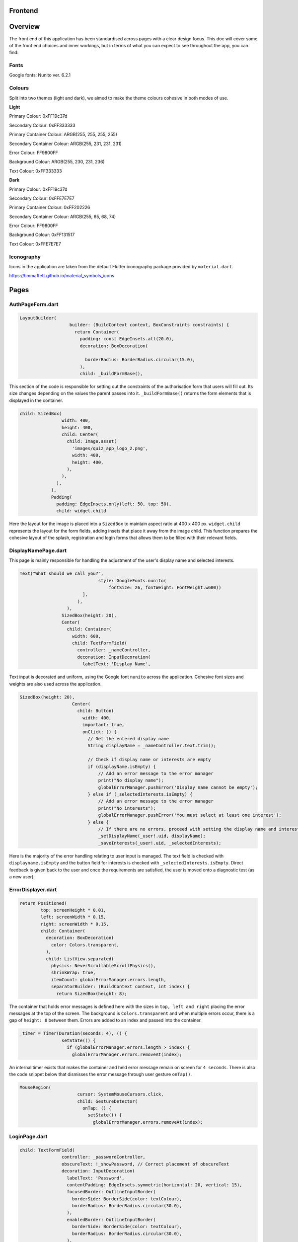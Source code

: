 Frontend
========

Overview
========
The front end of this application has been standardised across pages with a clear design focus. This doc will cover some of the front end choices and inner workings, but in terms of what you can expect to see throughout the app, you can find:

Fonts
-----
Google fonts: Nunito ver. 6.2.1

Colours
-------
Split into two themes (light and dark), we aimed to make the theme colours cohesive in both modes of use.

**Light**

Primary Colour: 0xFF19c37d   

Secondary Colour: 0xFF333333

Primary Container Colour: ARGB(255, 255, 255, 255)

Secondary Container Colour: ARGB(255, 231, 231, 231)

Error Colour: FF9800FF

Background Colour: ARGB(255, 230, 231, 236)

Text Colour: 0xFF333333

**Dark**

Primary Colour: 0xFF19c37d   

Secondary Colour: 0xFFE7E7E7

Primary Container Colour: 0xFF202226

Secondary Container Colour: ARGB(255, 65, 68, 74)

Error Colour: FF9800FF

Background Colour: 0xFF131517

Text Colour: 0xFFE7E7E7

Iconography
-----------
Icons in the application are taken from the default Flutter iconography package provided by ``material.dart``.

https://timmaffett.github.io/material_symbols_icons

Pages
=====
.. _Authorisation Page Form:

AuthPageForm.dart
-----------------

.. code-block:: dart

   LayoutBuilder(
                      builder: (BuildContext context, BoxConstraints constraints) {
                        return Container(
                          padding: const EdgeInsets.all(20.0),
                          decoration: BoxDecoration(
                           
                            borderRadius: BorderRadius.circular(15.0),
                          ),
                          child: _buildFormBase(),

This section of the code is responsible for setting out the constraints of the authorisation form that users will fill out. Its size changes depending on the values the parent passes into it. ``_buildFormBase()`` returns the form elements that is displayed in the container.

.. code-block:: dart

   child: SizedBox(
                   width: 400,
                   height: 400,
                   child: Center(
                     child: Image.asset(
                       'images/quiz_app_logo_2.png',
                       width: 400,
                       height: 400,
                     ),
                   ),
                 ),
               ),
               Padding(
                 padding: EdgeInsets.only(left: 50, top: 50),
                 child: widget.child

Here the layout for the image is placed into a ``SizedBox`` to maintain aspect ratio at 400 x 400 px. ``widget.child`` represents the layout for the form fields, adding insets that place it away from the image child. This function prepares the cohesive layout of the splash, registration and login forms that allows them to be filled with their relevant fields.

.. _Display Name Page:

DisplayNamePage.dart
--------------------

This page is mainly responsible for handling the adjustment of the user's display name and selected interests.

.. code-block:: dart

   Text("What should we call you?",
                                 style: GoogleFonts.nunito(
                                     fontSize: 26, fontWeight: FontWeight.w600))
                           ],
                         ),
                     ),
                   SizedBox(height: 20),
                   Center(
                     child: Container(
                       width: 600,
                       child: TextFormField(
                         controller: _nameController,
                         decoration: InputDecoration(
                           labelText: 'Display Name',

Text input is decorated and uniform, using the Google font ``nunito`` across the application. Cohesive font sizes and weights are also used across the application.

.. code-block:: dart
   
   SizedBox(height: 20),
                       Center(
                         child: Button(
                           width: 400,
                           important: true,
                           onClick: () {
                             // Get the entered display name
                             String displayName = _nameController.text.trim();
   
                             // Check if display name or interests are empty
                             if (displayName.isEmpty) {
                                 // Add an error message to the error manager
                                 print("No display name");
                                 globalErrorManager.pushError('Display name cannot be empty');
                             } else if (_selectedInterests.isEmpty) {
                                 // Add an error message to the error manager
                                 print("No interests");
                                 globalErrorManager.pushError('You must select at least one interest');
                             } else {
                                 // If there are no errors, proceed with setting the display name and interests
                                 _setDisplayName(_user!.uid, displayName);
                                 _saveInterests(_user!.uid, _selectedInterests);

Here is the majority of the error handling relating to user input is managed. The text field is checked with ``displayname.isEmpty`` and the button field for interests is checked with ``_selectedInterests.isEmpty``. Direct feedback is given back to the user and once the requirements are satisfied, the user is moved onto a diagnostic test (as a new user).

.. _Error Displayer Page:

ErrorDisplayer.dart
-------------------

.. code-block:: dart

   return Positioned(
           top: screenHeight * 0.01,
           left: screenWidth * 0.15,
           right: screenWidth * 0.15,
           child: Container(
             decoration: BoxDecoration(
               color: Colors.transparent,
             ),
             child: ListView.separated(
               physics: NeverScrollableScrollPhysics(), 
               shrinkWrap: true,
               itemCount: globalErrorManager.errors.length,
               separatorBuilder: (BuildContext context, int index) {
                 return SizedBox(height: 8);

The container that holds error messages is defined here with the sizes in ``top, left and right`` placing the error messages at the top of the screen. The background is ``Colors.transparent`` and when multiple errors occur, there is a gap of ``height: 8`` between them. Errors are added to an index and passed into the container.

.. code-block:: dart

   _timer = Timer(Duration(seconds: 4), () {
                   setState(() {
                     if (globalErrorManager.errors.length > index) {
                       globalErrorManager.errors.removeAt(index);

An internal timer exists that makes the container and held error message remain on screen for ``4 seconds``. There is also the code snippet below that dismisses the error message through user gesture ``onTap()``.

.. code-block:: dart

   MouseRegion(
                         cursor: SystemMouseCursors.click,
                         child: GestureDetector(
                           onTap: () {
                             setState(() {
                               globalErrorManager.errors.removeAt(index);


.. _Login Page:

LoginPage.dart
--------------------

.. code-block:: dart
   
   child: TextFormField(
                   controller: _passwordController,
                   obscureText: !_showPassword, // Correct placement of obscureText
                   decoration: InputDecoration(
                     labelText: 'Password',
                     contentPadding: EdgeInsets.symmetric(horizontal: 20, vertical: 15),
                     focusedBorder: OutlineInputBorder(
                       borderSide: BorderSide(color: textColour),
                       borderRadius: BorderRadius.circular(30.0),
                     ),
                     enabledBorder: OutlineInputBorder(
                       borderSide: BorderSide(color: textColour),
                       borderRadius: BorderRadius.circular(30.0),
                     ),
                     suffixIcon: Padding(
                       padding: EdgeInsets.only(right: 8.0), // Adjust the padding as needed
                       child: IconButton(
                         icon: Icon(
                           _showPassword ? Icons.visibility_off : Icons.visibility,
                         ),
                         color: textColour,
                         onPressed: () {
                           setState(() {
                             _showPassword = !_showPassword;

While much of the login page is handled by Firebase and the cloud authentication system, elements of the UI have had modifications applied for security and privacy. Here ``obscureText`` is set by default, hiding the input for the password from the user when it's typed in. The ``sufficIcon`` widget then defines a visibility icon on the input line that ``onPressed`` will ``_showPassword``, setting ``obscureText`` to false.

.. code-block:: dart

   child: GestureDetector(
                     onTap: () async {
                       final email = _emailController.text.trim();
                       if (email.isNotEmpty) {
                         try {
                           var user = await FirebaseAuth.instance.fetchSignInMethodsForEmail(email);
                           if (user.isNotEmpty) {
                             await FirebaseAuth.instance.sendPasswordResetEmail(email: email);
                             
                             globalErrorManager.pushError("Password reset email sent to $email real");
                               
                             
                           } else {
   
                             globalErrorManager.pushError("Password reset email sent to $email not real");
                             
                           }
                         } catch (e) {
                           print('Error: $e');
                         }
                       } else {
                           globalErrorManager.pushError("Please enter an email");

More email interaction is defined here. When the email field ``isNotEmpty``, the backend will trim any spaces and send it to the backend for authentication that the email exists. If it matches, the email will be sent and a message shown to feedback that. If the email doesn't exist in the Firestore, an error is thrown that the email doesn't exists and nothing happens. The same occurs when nothing is input in the text field. The error manager can also give feedback to the user that an email has been sent through the error labelling system, even if nothing has produced an error.

.. _Registration Page:

RegistrationPage.dart
---------------------

The registration page is functionally the same in terms of widgets and visual design, with one big exception.

.. code-block:: dart
   
   Widget _buildPasswordRequirement(String text, bool satisfied) {
       return Row(
         children: [
           satisfied ? Icon(Icons.done, color: Colors.green,) : Icon(Icons.close, color: Colors.red),
           const SizedBox(width: 8.0),
           Text(text, style: GoogleFonts.nunito(color: satisfied ? Colors.grey : Theme.of(context).textTheme.bodyMedium!.color!, fontSize: 18, decoration: satisfied ?  TextDecoration.lineThrough : TextDecoration.none),)
         ]

While the user is inputting text in the password field, ``_buildPasswordRequirement`` listens and updates according to conditions set out in the backend. The widget initialises two conditions and icons with a red cross. When a condition is satisfied, it updates to a green check mark. Once both are satisfied and there are no errors in formatting and matching passwords, the account can be registered.

.. code-block:: dart

   child: Column(
           crossAxisAlignment: CrossAxisAlignment.start,
           children: [
             _buildPasswordRequirement("Minimum of 8 characters", satisfysMinCharacters),
             _buildPasswordRequirement("Contains a number", hasOneNumber)



.. _Quiz Summary Page:

QuizSummaryPage.dart
---------------------

.. code-block:: dart

   SizedBox(height: 16.0),
                 buildQuizResults(quizAttemptData, context),
                 for (int i = 0; i < loadedQuestions.length; i++)
                   FractionallySizedBox(
                     widthFactor: 2 / 3,
                     child: Container(
                       margin: EdgeInsets.only(bottom: 16.0),
                      
                       decoration: BoxDecoration(
                          color: Theme.of(context).colorScheme.primaryContainer,
                          borderRadius: BorderRadius.circular(24),
                       ),
                       child: Padding(
                         padding: const EdgeInsets.all(16.0),
                         child: loadedQuestions.isNotEmpty
                             ? buildQuizSummaryItem(loadedQuestions[i], i, quizAttemptData)

The variables retrieved from the backend are passed to the frontend to build the widgets in accordance to the ``loadedQuestions``, adding a widget for each question and including the user attempt inside.

.. code-block:: dart

   RichText(text: TextSpan(
                   text: "$userTotal",
                   style: GoogleFonts.nunito(fontSize: 22.0, color: Theme.of(context).textTheme.bodyMedium!.color),
                   children: [
                     TextSpan(
                       text: " / $quizTotal",
                       style: GoogleFonts.nunito(fontSize: 16.0, color: Theme.of(context).textTheme.bodyMedium!.color!.withOpacity(0.5))
                     ),
                     TextSpan(
                       text: " answered correctly",
                       style: GoogleFonts.nunito(fontSize: 20.0, color: Theme.of(context).textTheme.bodyMedium!.color)
                     )
                   ]
                 )),
   
                 Text("${(userTotal / quizTotal) * 100}%", style: GoogleFonts.nunito(fontSize: 32.0, fontStyle: FontStyle.italic, fontWeight: FontWeight.bold)),
   
                 Row(
                   mainAxisAlignment: MainAxisAlignment.center,
                   crossAxisAlignment: CrossAxisAlignment.center,
                   children: [
                     Text("You earned:  ", style: GoogleFonts.nunito(fontSize: 22)),
                     Text("${earnedXp}xp" , style: GoogleFonts.nunito(fontSize: 28, color: Theme.of(context).colorScheme.primary, fontStyle: FontStyle.italic, fontWeight:       FontWeight.bold))

The metadata about the quiz results are displayed here including ``userTotal`` (amount of questions user got right), ``quizTotal`` (amount of questions) and ``earnedXP`` (xp earned for each right question). This is displayed at the top of the page.

.. code-block:: dart

   return Column(
         crossAxisAlignment: CrossAxisAlignment.center,
         children: [
           SizedBox(height: 10),
           Text(
             question.questionText,
             style: GoogleFonts.nunito(fontSize: 20, fontWeight: FontWeight.bold),
           ),
           SizedBox(height: 20),
           if (question.type == QuestionType.multipleChoice)
             buildMultipleChoiceQuestion(question.answer as QuestionMultipleChoice, userResponse),
           if (question.type == QuestionType.fillInTheBlank)
             buildFillInTheBlankQuestion(question.answer as QuestionFillInTheBlank, userResponse),

This is the actual containers that hold the question and answer responses. It will be built differently depending on whether the question type is ``multipleChoice`` or ``fillInTheBlank``.

.. code-block:: dart
   
   return ListView.builder(
         shrinkWrap: true,
         physics: NeverScrollableScrollPhysics(),
         itemCount: question.options.length,
         itemBuilder: (context, index) {
           String option = question.options[index];
           bool isSelected = userResponse.contains(index);
           bool isCorrect = question.correctAnswers.contains(index);
   
           Color backgroundColour = isSelected
               ? (isSelected && isCorrect ? Colors.green : Colors.red)
               : Colors.transparent;
   
           Color borderColour = isSelected
               ? (isSelected && isCorrect ? Colors.green : Colors.red)
               : (isCorrect ? Colors.green : Colors.grey)

Here the code defines the marking criteria for multiple choice answers. When a correct answer is selected, its outline and background colour fills to green. When a wrong answer is selected, it's filled and outlined to red while the correct answer is outlined green. When there was no option selected, the correct option is outlined green while the rest are grey.


.. code-block:: dart

   Widget buildFillInTheBlankQuestion(QuestionFillInTheBlank question, String userResponse) {
       print("The user response: ${userResponse}, The correct response: ${question.correctAnswer}");
       print("FITB USER RESPONSE: $userResponse");
   
       Color backgroundColour = userResponse.isEmpty
           ? Colors.transparent
           : (userResponse.toLowerCase() == question.correctAnswer.toLowerCase())
               ? Colors.green
               : Colors.red;
   
       Color borderColour = userResponse.isEmpty
           ? Colors.blue
           : (userResponse.toLowerCase() == question.correctAnswer.toLowerCase())
               ? Colors.green
               : Colors.red;

The same principle is applied here, but for the ``fillInTheBlank`` question type.

.. code-block:: dart
   
   child: Center(
           child: Text(
             userResponse.isEmpty
                 ? 'Not answered - The correct Answer is: "${question.correctAnswer}"'
                 : userResponse.toLowerCase() == question.correctAnswer.toLowerCase()
                     ? 'Correct! Your answer: ${userResponse} ✓'
                     : 'Incorrect. Your answer: ${userResponse} ✘ | The correct Answer is: "${question.correctAnswer}"',

Below the fill in the blank question, this widget takes the question and attempt data to give feedback on responses.



.. _Quiz Page:

QuizPage.dart
-------------

.. code-block:: dart

   if (currentQuestionIndex > 0)
                         Padding(
                           padding: const EdgeInsets.only(left: 550),
                           child: IconButton(
                             // color: tertiary,
                             // hoverColor: secondary,
                             icon: Icon(Icons.arrow_left, color: Theme.of(context).colorScheme.primary,),
                             tooltip: 'Previous question',
                             onPressed: () {
                               if (currentQuestionIndex > 0) {
                                 // If there is a previous question, move to it
                                 currentQuestionIndex--;
                                 displayQuestion(currentQuestionIndex, quiz.questionIds);
                                 setState(() {
                                   quizCompleted = false;
                                 });

Here is the button code for navigating through the quiz, in this case, a previous question. ``if (currentQuestionIndex > 0)`` i.e. any question number aside from the first, it will decrement the question index and change the ui contents to the question before. It will also set the ``quizCompleted`` state to false (more important for the last question in set).

.. code-block:: dart

   else
                         SizedBox(width: 48), // Add a placeholder SizedBox when the condition is false
                       Padding(
                         padding: const EdgeInsets.only(right: 550),
                         child: IconButton(
                           // color: tertiary,
                           // hoverColor: secondary,
                           icon: Icon(Icons.arrow_right, color: Theme.of(context).colorScheme.primary),
                           tooltip: currentQuestionIndex < loadedQuestions.length - 1
                               ? 'Next Question'
                               : 'Submit Quiz',
                           onPressed: () async {
                             if (currentQuestionIndex == loadedQuestions.length) {
                               // If there are more questions, store user answers in Firebase
                               print("Just before storing the userSummary: $userSummary");
                               // await storeUserAnswersInFirebase2(userSummary);
                             }
                             moveToNextOrSubmit();

These buttons control loading the next question as well as the ``Submit Quiz`` button. This is handled by the ``moveToNextOrSubmit`` function in the backend of this page.

.. code-block:: dart

   Widget buildQuizPage(QuizQuestion question) {
       return Column(
         crossAxisAlignment: CrossAxisAlignment.center,
         children: [
           SizedBox(height: 20),
           Text(
             question.questionText,
             style: TextStyle(fontSize: 30, fontWeight: FontWeight.bold),
             textAlign: TextAlign.center,
           ),
           SizedBox(height: 45),
           //This is where the question will be asked / written to the page. The question format for posing the question is universal for all question types thus doesn't need to be type specific.
   
           if (question.type == QuestionType.multipleChoice)
             buildMultipleChoiceQuestion(question.answer as QuestionMultipleChoice),
           if (question.type == QuestionType.fillInTheBlank)
             buildFillInTheBlankQuestion(question.answer as QuestionFillInTheBlank, question.key),

The basic quiz page structure is set out where the question and user input will be laid out. This differs depending on the question type.

.. code-block:: dart

   return InkWell(
             onTap: () {
               setState(() {
                 if (isSelected) {
                   question.selectedOptions.remove(index);
                 } else {
                   question.selectedOptions.add(index);
                 }
               });
             },
             child: Container(
               padding: EdgeInsets.all(10),
               margin: EdgeInsets.symmetric(vertical: 8, horizontal: 100),
               decoration: BoxDecoration(
                 color: isSelected ? Colors.blue : Colors.white,
                 borderRadius: BorderRadius.circular(20),
                 border: Border.all(
                   color: Colors.blue,
                   width: 1,

The ``multipleChoice`` question type makes use of selectable ``InkWell`` and ``Container`` widgets that hold the question answers that users can select.

.. code-block:: dart

   child: TextField(
           controller: question.controller,
           key: key,
           onChanged: (text) {
             setState(() {
               question.userResponse = text;
             });
           },
           decoration: InputDecoration(
             hintText: "Enter your answer here",
             border: OutlineInputBorder(
               borderRadius: BorderRadius.circular(25),
             ),
             filled: true,
             fillColor: primaryColour,

The ``fillInTheBlank`` question type uses a ``TextField`` widget that can then be retrieved and tested against the answer stored in the database.

.. _Landing Page:

LandingPage.dart
----------------

.. code-block:: dart

   Container(
                                               decoration: BoxDecoration(
                                                 borderRadius: BorderRadius.circular(12),
                                                 color: Theme.of(context).colorScheme.primary
                                               ),
                                               padding: EdgeInsets.symmetric(horizontal: 20.0, vertical: 6.0),
                                               child: Text("Review", style: GoogleFonts.nunito(fontSize: 20, fontWeight: FontWeight.w800))
                                             ),
                                             SizedBox(height: 12.0),
                                             Text("Take a review of all topics and difficulties to see how much you've improved!", style: GoogleFonts.nunito(fontSize: 18, fontWeight: FontWeight.bold)),
                                             SizedBox(height: 6.0),
                                             Text("8 Questions • ${userInterests.toString().substring(1, userInterests.toString().length - 1)}", style: GoogleFonts.nunito(fontSize: 14, fontWeight: FontWeight.bold, color: Theme.of(context).colorScheme.primary))

At the top of the landing page, a banner is generated that allows the user to take a special quiz of ``8 questions`` in length comprised of their ``userInterests``. It's generated the same as any other quiz in the backend and labelled ``Review``.

.. code-block:: dart
   
   Text(
                                       'Pick a topic to begin a quiz!',
                                       style: GoogleFonts.nunito(fontSize: 18),
                                     ),
   
                                     const SizedBox(height: 20),
                                     FutureBuilder<List<String>>(
                                       future: Future.value(userInterests),
                                       builder: (context, snapshot) {
                                         if (snapshot.connectionState == ConnectionState.waiting) {
                                           return Center(child: CircularProgressIndicator());
                                         } else if (snapshot.hasError) {
                                           return Center(child: Text('Error loading interests'));
                                         } else {
                                           List<String> interests = snapshot.data ?? [];
                                           int numInterests = interests.length;
                                           int numInterestsPerRow = 4; // Adjust the number of interests per row as needed
                                           int numRows = (numInterests / numInterestsPerRow).ceil();
                                           List<Widget> rows = List.generate(numRows, (rowIndex) {
                                             List<Widget> rowChildren = [];
                                             for (int i = 0; i < numInterestsPerRow; i++) {
                                               int index = rowIndex * numInterestsPerRow + i;
                                               const SizedBox(height: 10);
                                               if (index < numInterests) {
                                                 rowChildren.add(
                                                   Flexible(
                                                     child: Padding(
                                                       padding: const EdgeInsets.symmetric(horizontal: 10.0, vertical: 10),
                                                       child: InkWell(
                                                         onTap: () async {
                                                             print('Interest ${index + 1}: ${interests[index]} pressed');
   
                                                             // Generate a new quiz
                                                             String id = await quizManager.generateQuiz([ interests[index] ], xpLevel, 20, 5);
                                                             
                                                             Navigator.push(context, MaterialPageRoute(builder:(context) {
                                                               return QuizPage(quizId: id);

The ``interests`` container is created here, with the user's selected interests being retrieved with ``snapshot.data``. The interests are sorted in a grid and placed in ``InkWell`` containers. Selecting one of these interests will ``generateQuiz`` of said interests at the index selected and move the user to the ``QuizPage``. This structure is exactly the same for "other interests".

.. _Settings Page:

SettingsPage.dart
-----------------

.. code-block:: dart

   Button(
                   important: false,
                   width: 450,
                   onClick: () {
                     Navigator.push(
                       context,
                       MaterialPageRoute(
                         builder: (context) => SettingsDisplayUser(),
                       ),
                     );
                   },
                   child: Text('Change display name/ interests', style: GoogleFonts.nunito(color: Colors.white, fontSize: 18, fontWeight: FontWeight.bold)),
                 ),
                 SizedBox(height: 20),
                 Button(
                   important: true,
                   width: 450,
                   onClick: () {
                     FirebaseAuth.instance.signOut();
                     Navigator.push(
                       context,
                       MaterialPageRoute(
                         builder: (context) => LoginPage(),
                       ),
                     );
                   },
                   child: Text('Sign out', style: GoogleFonts.nunito(color: Colors.white, fontSize: 18, fontWeight: FontWeight.bold)),
                 ),

The settings page comprises of two buttons that navigate to the ``SettingsDisplayUser`` function and ``LoginPage`` function respectively. The former navigates to a variation of the ``DisplayNamePage`` function that runs on first registering. The only difference is that the diagnostic test doesn't run after submitting the settings page, as settings are only visible to established users.

.. _Splash Page:

SplashPage.dart
---------------

.. code-block:: dart


   Column (
                   mainAxisAlignment: MainAxisAlignment.center,
                   crossAxisAlignment: CrossAxisAlignment.start,
                   children: [
                     Text("Welcome to", style: GoogleFonts.nunito(
                           fontSize: 30.0,
                           fontWeight: FontWeight.bold,
                           fontStyle: FontStyle.italic,
                           color: secondaryColour
                         )),
   
                     Text(
                       'Quizzical 🎓!',
                       style: GoogleFonts.nunito(
                         fontSize: 60.0,
                         fontWeight: FontWeight.bold,
                         color: secondaryColour
                       ),
                     ),
                     SizedBox(height: 10),
   
                      Text(
                       'Learning doesn\'t have to be boring!',
                       style: GoogleFonts.nunito(
                         fontSize: 24.0,
                         fontWeight: FontWeight.w600,
                         fontStyle: FontStyle.italic
                       ),

Makes up the large splash text that the user is shown upon opening the application for the first time. This page is mainly populated by other files such as ``RegistrationPage.dart`` and ``LoginPage.dart``.

.. _App Theme:

AppTheme.dart
-------------

.. code-block:: dart

   class AppTheme {
   
     static ThemeData lightTheme = ThemeData(
       colorScheme: const ColorScheme.light(
         background: Colors.transparent,
         primary: Color(0xFF19c37d),
         secondary: Color(0xFF333333),
         primaryContainer: Color.fromARGB(255, 255, 255, 255),
         secondaryContainer: Color.fromARGB(255, 231, 231, 231),
         error: Colors.orange,
       ),
        scaffoldBackgroundColor: Color.fromARGB(255, 230, 231, 236),
       textTheme: const TextTheme(
         bodyMedium: TextStyle(color: Color(0xFF333333)),
       ),
       textSelectionTheme: TextSelectionThemeData(
         cursorColor: Colors.blue,

The app theme is defined here using ``hexadecimal`` and ``ARGB``. These can easily be adjusted and changed to change UI colour schemes throughout the app. Here it's defined for light mode, another definition is made for dark mode.

.. code-block:: dart

   static TextStyle defaultBodyText(BuildContext context) {
       return GoogleFonts.nunito( 
         fontSize: 18,
         fontWeight: FontWeight.w300,
         letterSpacing: -0.5,
         color: Theme.of(context).colorScheme.secondary,
       );

Much like colour theming, text styles can be defined and used throughout the application.

.. code-block:: dart
   
   static AppBar buildAppBar(BuildContext context, String title, bool includeTitleAndIcons, bool autoImply, String dialogTitle, Text contentText) {//, bool automaticallyImplyLeading) {
       // Get the current theme
       ThemeNotifier themeNotifier = Provider.of<ThemeNotifier>(context, listen: false);
   
       // Define icons for light and dark mode
       Icon lightModeIcon = Icon(Icons.light_mode_outlined, color: Theme.of(context).colorScheme.secondary);
       Icon darkModeIcon = Icon(Icons.dark_mode_outlined, color: Theme.of(context).colorScheme.secondary);
   
       // Determine the current icon based on the theme
       Icon currentIcon = themeNotifier.isDarkMode ? lightModeIcon : darkModeIcon;

Here an appbar holds the toggle button for light/dark mode. The current theme is held by the theme ``themeNotifier``, the backend the notifies the app of the active theme and updates when toggled.

.. code-block:: dart

   static ElevatedButton buildElevatedButton({
       required VoidCallback onPressed,
       required String buttonText,
       BuildContext? context,
     }) {
       return ElevatedButton(
         onPressed: onPressed,
         style: ElevatedButton.styleFrom(
           backgroundColor: Color(0xFF19c37d),
           shape: RoundedRectangleBorder(
             borderRadius: BorderRadius.circular(15.0), // 15 for rounded edges, 5 for curved corners
           ),
           // Add other button style configurations as needed
         ),
         child: Text(
           buttonText,
           style: context != null ? AppTheme.defaultBodyText(context) : null,

The button shape and style is defined with ``RoundedRectangleBorder`` and ``backgroundColor`` dictating the shape and colour of various buttons across the app.

.. _Button:

Button.dart
-----------

``Button.dart`` is a dedicated file that is used to define the design of a button to more specific constraints. This then gets passed to functions that use UI elements to prevent duplication of code.

.. code-block:: dart

   class Button extends StatelessWidget {
   
     const Button({ super.key, this.onClick, this.child, this.important = false, this.width = double.infinity });
   
     final bool important;
     final Function? onClick; 
     final Widget? child; 
     final double width;

The variables the button widget is concerned with is defined here, mostly related to generic functions a button would require such as ``Function?`` (action to perform on click) and ``Widget?`` which gets passed by the function the Button is being used by.

.. _Question Card:

QuestionCard.dart
-----------------

.. code-block:: dart

   class QuestionCard extends StatelessWidget {
   
     const QuestionCard({ super.key, required this.question, this.onRightArrow, this.onLeftArrow });
   
     final QuizQuestion question;
     final Function? onRightArrow;
     final Function? onLeftArrow;  

The ``QuestionCard`` file defines the layout of the page ``quiz.dart`` will fill. It defines the containers for the ``question`` and respective arrow keys responsible for navigating the quiz. Like ``Button.dart``, this file is made to reduce duplicating large amounts of code.

.. code-block:: dart

   [
                   Text(
                   question.questionText, 
                   style: GoogleFonts.nunito(
                     textStyle: TextStyle(fontWeight: FontWeight.w600, fontSize: 16)
                   )
                   ,
                   ),
                   buildTypeTag(),
                   
                   if (onRightArrow != null)
                     Align(
                       alignment: Alignment.centerRight,
                       child: IconButton(
                         icon: const Icon(Icons.arrow_right),
                         onPressed: () => onRightArrow,
                       ),
                     ),
   
                   if (onLeftArrow != null)
                     Align(
                       alignment: Alignment.centerLeft,
                       child: IconButton(
                         icon: const Icon(Icons.arrow_left),
                         onPressed: () => onLeftArrow,
                       ),
                     ),

The actual contents of the text and buttons are passed here, with ``question.questionText`` displaying the question and the ``onPressed`` functions for the buttons being defined for navigation.

.. _Recent Quizzes:

RecentQuizzes.dart
------------------

.. code-block:: dart

   List<RecentQuiz> quizzes = snapshot.data! ?? [];
               int numRecentQuizzes = quizzes.length;
               int numQuizzesPerRow = 1;
               int numRows = (numRecentQuizzes / numQuizzesPerRow).ceil();
               List<Widget> rows = List.generate(numRows, (rowIndex) {
                 List<Widget> rowChildren = [];
                 for (int i = 0; i < numQuizzesPerRow; i++) {
                   int index = rowIndex * numQuizzesPerRow + i;
                   const SizedBox(height: 10);
                   if (index < numRecentQuizzes) {
                     rowChildren.add(

In the frontend, recent quizzes are loaded from all quizzes the user has completed and a row is added for each using ``rowChildren.add`` through placing them in a list to stack vertically. Only one quiz is loaded per row with ``numQuizzesPerRow = 1``.

.. code-block:: dart

   child: InkWell(
                               onTap: () async {
                                 await _getloadedQuestions(quizzes[index].id);
                                 await _loadQuizAttemptData(quizzes[index].id);
                                 earnedXp = quizzes[index].xpEarned;
                                 _quizSummaryButton(loadedQuestions, quizAttemptData);
                               },
                               child: Padding(
                                 padding: const EdgeInsets.symmetric(horizontal: 14),
                                 child: Row(
                                   children: [ 
                                     Column(
                                       mainAxisAlignment: MainAxisAlignment.center,
                                       crossAxisAlignment: CrossAxisAlignment.start,
                                       children: [
                                         Text(quizzes[index].name, 
                                           style: GoogleFonts.nunito(fontSize: 20, fontWeight: FontWeight.bold),
                                         ),
                                         Text(_nicifyDateTime(DateTime.fromMillisecondsSinceEpoch(quizzes[index].timestamp.millisecondsSinceEpoch)), 
                                           style: GoogleFonts.nunito(color: Colors.grey, fontSize: 16, fontWeight: FontWeight.w600, fontStyle: FontStyle.italic),
                                         )
                                       ],
                                     ),
                                     Spacer(), 
   
                                     Text("+ ${quizzes[index].xpEarned}xp",

The actual data to be retrieved is taken from the datastore on the backend of this page. Functions that retrieve the data like ``_getloadedQuestions`` are passed to the front end to display quiz name data, xp earned and formatting functions like ``_nicifyDateTime`` that make the passed data display in a human-friendly format.

.. _Tabber Bar:

TabBar.dart
------------------

.. code-block:: dart
   
   return Container(
         width: double.infinity,
         child: Row(
           mainAxisAlignment: MainAxisAlignment.spaceEvenly,
           crossAxisAlignment: CrossAxisAlignment.center,
           children: [
             for (int idx = 0; idx < widget.options.length; idx++)
               MouseRegion(
                 cursor: SystemMouseCursors.click,
                 child: GestureDetector(
                   onTap: () {
                     setState(() {
                       selected = widget.options[idx];
                     });
                   },
                   child:  Column(
                     children: [ 
                       Text(widget.options[idx], style: GoogleFonts.nunito(
                         fontSize: 18, 

Like ``Button`` and ``QuestionCard``, this page is purely to define the layout of a widget to be imported and used in other pages. Its dimensions are defined as above and the ``Text`` class is constrained to the design documentation with size ``18`` and ``nunito`` font.

.. _Tabber Bar:

UserInfo.dart
------------------

.. code-block:: dart
   
   Image.asset("assets/images/${XpInterface.getRank(currentXpOverall).toLowerCase()}.png", width: 128, height: 128),
               
               const SizedBox(height: 16.0),
   
               Text(XpInterface.getRank(currentXpOverall), style: GoogleFonts.nunito(fontWeight: FontWeight.bold, fontSize: 30)),
   
               if (XpInterface.getRank(currentXpOverall) != "Emerald")
                 SizedBox(
                   width: double.infinity,
                   child: RichText(
                     text: TextSpan(
                       text: currentLevelProgress.toString(),
                       style: GoogleFonts.nunito(
                         color: Theme.of(context).textTheme.bodyMedium!.color,
                         fontSize: 22, 
                         fontWeight: FontWeight.bold
                       ),
                       children: [
                         TextSpan(
                           text: " / ${currentLevelMax - prevLevelMax}",
                           style: GoogleFonts.nunito(
                             color: Colors.black.withOpacity(0.3),
                             fontSize: 16, 
                             fontWeight: FontWeight.bold
                           )
                         ),
   
                         TextSpan(
                           text: " xp",

This sets out the container for the rank and experience data that will be displayed from the user's data. This is defined for all ranks that are not ``Emerald``, a special cause is outlined in the same file when it is.

.. code-block:: dart

   const SizedBox(height: 16),
   
               TabBarCustom(options: const ["Recent" /*, "Milestones" */],),
   
               const SizedBox(height: 16),
   
               const Expanded(
                 child: SizedBox(
                   child: SingleChildScrollView(
                     child:  RecentQuizzes()

Here the section holding ``RecentQuiz`` data is defined.
